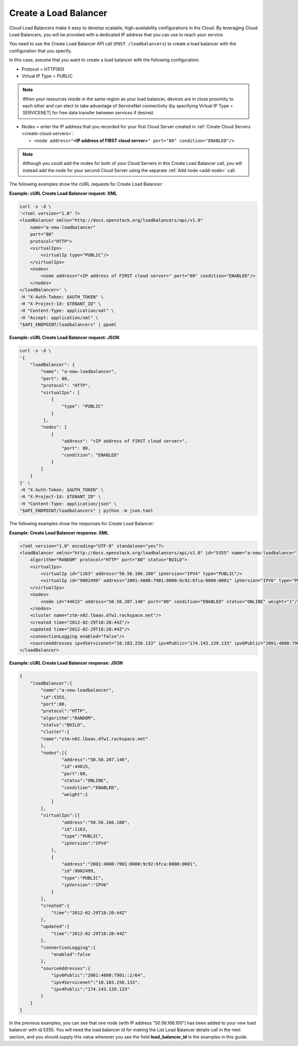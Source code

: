 .. _create-load-balancer:

======================
Create a Load Balancer
======================

Cloud Load Balancers make it easy to develop scalable, high-availability
configurations in the Cloud. By leveraging Cloud Load Balancers, you
will be provided with a dedicated IP address that you can use to reach
your service.

You need to use the Create Load Balancer API call (``POST /loadbalancers``)
to create a load balancer with the configuration that you specify.

In this case, assume that you want to create a load balancer with the
following configuration:

-  Protocol = HTTP(80)

-  Virtual IP Type = PUBLIC

.. note::
   When your resources reside in the same region as your load balancer,
   devices are in close proximity to each other and can elect to take
   advantage of ServiceNet connectivity (by specifying Virtual IP Type =
   SERVICENET) for free data transfer between services if desired.

-  Nodes = enter the IP address that you recorded for your first Cloud
   Server created in :ref:`Create Cloud Servers <create-cloud-servers>`:

   -  ``<node address="``\ **<IP address of FIRST cloud
      server>**\ ``" port="80" condition="ENABLED"/>``

.. note::
      Although you could add the nodes for both of your Cloud Servers in
      this Create Load Balancer call, you will instead add the node for
      your second Cloud Server using the separate 
      :ref:`Add node <add-node>` call.

The following examples show the cURL requests for Create Load Balancer:

**Example: cURL Create Load Balancer request: XML**

.. code::  

    curl -s -d \
    '<?xml version="1.0" ?> 
    <loadBalancer xmlns="http://docs.openstack.org/loadbalancers/api/v1.0"
        name="a-new-loadbalancer"
        port="80"
        protocol="HTTP">
        <virtualIps>
            <virtualIp type="PUBLIC"/>
        </virtualIps>
        <nodes>
            <node address="<IP address of FIRST cloud server>" port="80" condition="ENABLED"/> 
        </nodes>
    </loadBalancer>' \
    -H "X-Auth-Token: $AUTH_TOKEN" \
    -H "X-Project-Id: $TENANT_ID" \
    -H "Content-Type: application/xml" \
    -H "Accept: application/xml" \
    "$API_ENDPOINT/loadbalancers" | ppxml

**Example: cURL Create Load Balancer request: JSON**

.. code::  

    curl -s -d \
    '{
        "loadBalancer": {
            "name": "a-new-loadbalancer",
            "port": 80,
            "protocol": "HTTP",
            "virtualIps": [
                {
                    "type": "PUBLIC"
                }
             ],
            "nodes": [
                {
                    "address": "<IP address of FIRST cloud server>",
                    "port": 80,
                    "condition": "ENABLED"
                }
            ]
        }
    }' \
    -H "X-Auth-Token: $AUTH_TOKEN" \
    -H "X-Project-Id: $TENANT_ID" \
    -H "Content-Type: application/json" \
    "$API_ENDPOINT/loadbalancers" | python -m json.tool


The following examples show the responses for Create Load Balancer:

**Example: Create Load Balancer response: XML**

.. code::  

    <?xml version="1.0" encoding="UTF-8" standalone="yes"?>
    <loadBalancer xmlns="http://docs.openstack.org/loadbalancers/api/v1.0" id="5355" name="a-new-loadbalancer" 
        algorithm="RANDOM" protocol="HTTP" port="80" status="BUILD">
        <virtualIps>
            <virtualIp id="1163" address="50.56.166.100" ipVersion="IPV4" type="PUBLIC"/>
            <virtualIp id="9002499" address="2001:4800:7901:0000:9c92:6fca:0000:0001" ipVersion="IPV6" type="PUBLIC"/>
        </virtualIps>
        <nodes>
            <node id="44615" address="50.56.207.146" port="80" condition="ENABLED" status="ONLINE" weight="1"/>
        </nodes>
        <cluster name="ztm-n02.lbaas.dfw1.rackspace.net"/>
        <created time="2012-02-29T18:20:44Z"/>
        <updated time="2012-02-29T18:20:44Z"/>
        <connectionLogging enabled="false"/>
        <sourceAddresses ipv4Servicenet="10.183.250.133" ipv4Public="174.143.139.133" ipv6Public="2001:4800:7901::2/64"/>
    </loadBalancer>

**Example: cURL Create Load Balancer response: JSON**

.. code::  

    {
        "loadBalancer":{
            "name":"a-new-loadbalancer",
            "id":5355,
            "port":80,
            "protocol":"HTTP",
            "algorithm":"RANDOM",
            "status":"BUILD",
            "cluster":{
            "name":"ztm-n02.lbaas.dfw1.rackspace.net"
            },
            "nodes":[{
                    "address":"50.56.207.146",
                    "id":44615,
                    "port":80,
                    "status":"ONLINE",
                    "condition":"ENABLED",
                    "weight":1
                }
            ],
            "virtualIps":[{
                    "address":"50.56.166.100",
                    "id":1163,
                    "type":"PUBLIC",
                    "ipVersion":"IPV4"
                },
                {
                    "address":"2001:4800:7901:0000:9c92:6fca:0000:0001",
                    "id":9002499,
                    "type":"PUBLIC",
                    "ipVersion":"IPV6"
                }
            ],
            "created":{
                "time":"2012-02-29T18:20:44Z"
            },
            "updated":{
                "time":"2012-02-29T18:20:44Z"
            },
            "connectionLogging":{
                "enabled":false
            },
            "sourceAddresses":{
                "ipv6Public":"2001:4800:7901::2/64",
                "ipv4Servicenet":"10.183.250.133",
                "ipv4Public":"174.143.139.133"
            }
        }
    }

In the previous examples, you can see that one node (with IP address
"50.56.166.100") has been added to your new load balancer with id 5355.
You will need the load balancer id for making the List Load Balancer
details call in the next section, and you should supply this value
wherever you see the field **load\_balancer\_id** in the examples in
this guide.
